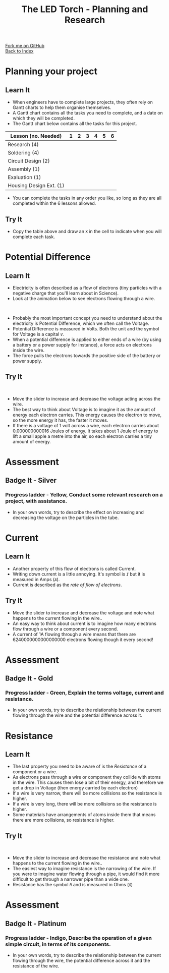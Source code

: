 #+STARTUP:indent
#+HTML_HEAD: <link rel="stylesheet" type="text/css" href="css/styles.css"/>
#+HTML_HEAD_EXTRA: <link href='http://fonts.googleapis.com/css?family=Ubuntu+Mono|Ubuntu' rel='stylesheet' type='text/css'>
#+OPTIONS: f:nil author:nil num:1 creator:nil timestamp:nil toc:nil
#+TITLE: The LED Torch - Planning and Research
#+AUTHOR: Marc Scott

#+BEGIN_HTML
<div class="github-fork-ribbon-wrapper left">
        <div class="github-fork-ribbon">
            <a href="https://github.com/stsb11/7-SC-Torch">Fork me on GitHub</a>
        </div>
    </div>
    <div class="github-fork-ribbon-wrapper right-bottom">
        <div class="github-fork-ribbon">
            <a href="../index.html">Back to Index</a>
        </div>
    </div>
#+END_HTML

* COMMENT Use as a template
:PROPERTIES:
:HTML_CONTAINER_CLASS: activity
:END:
** Learn It
:PROPERTIES:
:HTML_CONTAINER_CLASS: learn
:END:

** Research It
:PROPERTIES:
:HTML_CONTAINER_CLASS: research
:END:

** Design It
:PROPERTIES:
:HTML_CONTAINER_CLASS: design
:END:

** Build It
:PROPERTIES:
:HTML_CONTAINER_CLASS: build
:END:

** Test It
:PROPERTIES:
:HTML_CONTAINER_CLASS: test
:END:

** Run It
:PROPERTIES:
:HTML_CONTAINER_CLASS: run
:END:

** Document It
:PROPERTIES:
:HTML_CONTAINER_CLASS: document
:END:

** Code It
:PROPERTIES:
:HTML_CONTAINER_CLASS: code
:END:

** Program It
:PROPERTIES:
:HTML_CONTAINER_CLASS: program
:END:

** Try It
:PROPERTIES:
:HTML_CONTAINER_CLASS: try
:END:

** Badge It
:PROPERTIES:
:HTML_CONTAINER_CLASS: badge
:END:

** Save It
:PROPERTIES:
:HTML_CONTAINER_CLASS: save
:END:

* Planning your project
:PROPERTIES:
:HTML_CONTAINER_CLASS: activity
:END:
** Learn It
:PROPERTIES:
:HTML_CONTAINER_CLASS: learn
:END:
- When engineers have to complete large projects, they often rely on Gantt charts to help them organise themselves.
- A Gantt chart contains all the tasks you need to complete, and a date on which they will be completed.
- The Gantt chart below contains all the tasks for this project.
| Lesson (no. Needed)     | 1 | 2 | 3 | 4 | 5 | 6 |
|-------------------------+---+---+---+---+---+---|
| Research (4)            |   |   |   |   |   |   |
| Soldering (4)           |   |   |   |   |   |   |
| Circuit Design (2)      |   |   |   |   |   |   |
| Assembly (1)            |   |   |   |   |   |   |
| Exaluation (1)          |   |   |   |   |   |   |
| Housing Design Ext. (1) |   |   |   |   |   |   |
- You can complete the tasks in any order you like, so long as they are all completed within the 6 lessons allowed.
** Try It
:PROPERTIES:
:HTML_CONTAINER_CLASS: try
:END:
- Copy the table above and draw an =X= in the cell to indicate when you will complete each task.
* Potential Difference
:PROPERTIES:
:HTML_CONTAINER_CLASS: activity
:END:
** Learn It
:PROPERTIES:
:HTML_CONTAINER_CLASS: learn
:END:
- Electricity is often described as a flow of electrons (tiny particles with a negative charge that you'll learn about in Science).
- Look at the animation below to see electrons flowing through a wire.
#+BEGIN_HTML
</br>
<object data="js/electrons1.html" width='600px' height='300px'></object>
#+END_HTML
- Probably the most important concept you need to understand about the electricity is Potential Difference, which we often call the Voltage.
- Potential Difference is measured in Volts. Both the unit and the symbol for Voltage is a capital /=V=/.
- When a potential difference is applied to either ends of a wire (by using a battery or a power supply for instance), a force acts on electrons inside the wire.
- The force pulls the electrons towards the positive side of the battery or power supply.

** Try It
:PROPERTIES:
:HTML_CONTAINER_CLASS: try
:END:
#+BEGIN_HTML
</br>
<object data="js/electrons2.html" width='600px' height='300px'></object>
#+END_HTML
- Move the slider to increase and decrease the voltage acting across the wire.
- The best way to think about Voltage is to imagine it as the amount of energy each electron carries. This energy causes the electron to move, so the more energy it has, the faster it moves.
- If there is a voltage of 1 volt across a wire, each electron carries about 0.000000000016 Joules of energy. It takes about 1 Joule of energy to lift a small apple a metre into the air, so each electron carries a tiny amount of energy.
* Assessment
:PROPERTIES:
:HTML_CONTAINER_CLASS: activity
:END:
** Badge It - Silver
:PROPERTIES:
:HTML_CONTAINER_CLASS: badge
:END:      
*** Progress ladder - *Yellow*, Conduct some relevant research on a project, with assistance.
- In your own words, try to describe the effect on increasing and decreasing the voltage on the particles in the tube.
* Current
:PROPERTIES:
:HTML_CONTAINER_CLASS: activity
:END:
** Learn It
:PROPERTIES:
:HTML_CONTAINER_CLASS: learn
:END:
- Another property of this flow of electrons is called Current.
- Writing down current is a little annoying. It's symbol is /=I=/ but it is measured in Amps (/=A=/).
- Current is described as the /rate of flow of electrons/.
** Try It
:PROPERTIES:
:HTML_CONTAINER_CLASS: try
:END:
#+BEGIN_HTML
</br?
<object data="js/electrons3.html" width='600px' height='300px'></object>
#+END_HTML
- Move the slider to increase and decrease the voltage and note what happens to the current flowing in the wire..
- An easy way to think about current is to imagine how many electrons flow through a wire or a component every second.
- A current of 1A flowing through a wire means that there are 6240000000000000000 electrons flowing though it every second!
* Assessment
:PROPERTIES:
:HTML_CONTAINER_CLASS: activity
:END:
** Badge It - Gold
:PROPERTIES:
:HTML_CONTAINER_CLASS: badge
:END:      
*** Progress ladder - *Green*, Explain the terms voltage, current and resistance. 
- In your own words, try to describe the relationship between the current flowing through the wire and the potential difference across it.
* Resistance
:PROPERTIES:
:HTML_CONTAINER_CLASS: activity
:END:
** Learn It
:PROPERTIES:
:HTML_CONTAINER_CLASS: learn
:END:
- The last property you need to be aware of is the /Resistance/ of a component or a wire.
- As electrons pass through a wire or component they collide with atoms in the wire. This causes them lose a bit of their energy, and therefore we get a drop in Voltage (then energy carried by each electron)
- If a wire is very narrow, there will be more collisions so the resistance is higher.
- If a wire is very long, there will be more collisions so the resistance is higher.
- Some materials have arrangements of atoms inside them that means there are more collisions, so resistance is higher.
** Try It
:PROPERTIES:
:HTML_CONTAINER_CLASS: try
:END:
#+BEGIN_HTML
</br>
<object data="js/electrons4.html" width='600px' height='300px'></object>
#+END_HTML
- Move the slider to increase and decrease the resistance and note what happens to the current flowing in the wire..
- The easiest way to imagine resistance is the narrowing of the wire. If you were to imagine water flowing through a pipe, it would find it more difficult to get through a narrower pipe than a wide one.
- Resistance has the symbol /=R=/ and is measured in Ohms (/=Ω=/)
* Assessment
:PROPERTIES:
:HTML_CONTAINER_CLASS: activity
:END:
** Badge It - Platinum
:PROPERTIES:
:HTML_CONTAINER_CLASS: badge
:END:      
*** Progress ladder - *Indigo*, Describe the operation of a given simple circuit, in terms of its components.
- In your own words, try to describe the relationship between the current flowing through the wire, the potential difference across it and the resistance of the wire.
